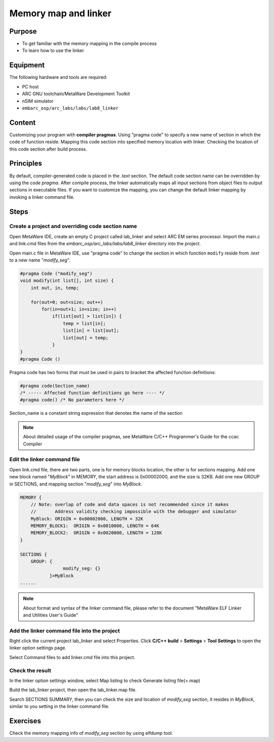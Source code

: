 .. _lab8:

Memory map and linker
#####################
Purpose
=======
- To get familiar with the memory mapping in the compile process
- To learn how to use the linker

Equipment
=========
The following hardware and tools are required:

* PC host
* ARC GNU toolchain/MetaWare Development Toolkit
* nSIM simulator
* ``embarc_osp/arc_labs/labs/lab8_linker``

Content
========
Customizing your program with **compiler pragmas**.
Using "pragma code" to specify a new name of section in which the code of function reside.
Mapping this code section into specified memory location with linker.
Checking the location of this code section after build process.

Principles
==========
By default, compiler-generated code is placed in the *.text* section. The default code section name can be overridden by using the *code pragma*. After compile process, the linker automatically maps all input sections from object files to output sections in executable files. If you want to customize the mapping, you can change the default linker mapping by invoking a linker command file.

Steps
=====

Create a project and overriding code section name
---------------------------------------------------

Open MetaWare IDE, create an empty C project called lab_linker and select ARC EM series processor. Import the main.c and link.cmd files from the *embarc_osp/arc_labs/labs/lab8_linker* directory into the project.

Open main.c file in MetaWare IDE, use "pragma code" to change the section in which function ``modify`` reside from *.text* to a new name "*modify_seg*".

.. code-block:: c

	#pragma Code ("modify_seg")
	void modify(int list[], int size) {
	    int out, in, temp;

	    for(out=0; out<size; out++)
	        for(in=out+1; in<size; in++)
        	    if(list[out] > list[in]) {
	                temp = list[in];
	                list[in] = list[out];
	                list[out] = temp;
        	    }
	}
	#pragma Code ()

Pragma code has two forms that must be used in pairs to bracket the affected function definitions:

.. code-block:: c

	#pragma code(Section_name)
	/* ----- Affected function definitions go here ---- */
	#pragma code() /* No parameters here */

Section_name is a constant string expression that denotes the name of the section

.. note::
	About detailed usage of the compiler pragmas, see MetaWare C/C++ Programmer's Guide for the ccac Compiler

Edit the linker command file
----------------------------

Open link.cmd file, there are two parts, one is for memory blocks location, the other is for sections mapping.
Add one new block named "*MyBlock*" in MEMORY, the start address is 0x00002000, and the size is 32KB. Add one new GROUP in SECTIONS, and mapping section "*modify_seg*" into *MyBlock*.

.. code-block:: c

	MEMORY {
	    // Note: overlap of code and data spaces is not recommended since it makes
	    //       Address validity checking impossible with the debugger and simulator
	    MyBlock: ORIGIN = 0x00002000, LENGTH = 32K
	    MEMORY_BLOCK1:  ORIGIN = 0x0010000, LENGTH = 64K
	    MEMORY_BLOCK2:  ORIGIN = 0x0020000, LENGTH = 128K
	}

	SECTIONS {
	    GROUP: {
        		modify_seg: {}
        	   }>MyBlock
	......

.. note::
	About format and syntax of the linker command file, please refer to the document "MetaWare ELF Linker and Utilities User's Guide"

Add the linker command file into the project
--------------------------------------------

Right click the current project lab_linker and select Properties. Click **C/C++ build** > **Settings** > **Tool Settings** to open the linker option settings page.

|figure1|

Select Command files to add linker.cmd file into this project.

Check the result
----------------

In the linker option settings window, select Map listing to check Generate listing file(=.map)

|figure2|

Build the lab_linker project, then open the lab_linker.map file.

|figure3|

Search SECTIONS SUMMARY, then you can check the size and location of *modify_seg* section, it resides in *MyBlock*, similar to you setting in the linker command file.

Exercises
=========

Check the memory mapping info of *modify_seg* section by using elfdump tool.


.. |figure1| image:: /img/lab8_figure1.png
.. |figure2| image:: /img/lab8_figure2.png
.. |figure3| image:: /img/lab8_figure3.png
